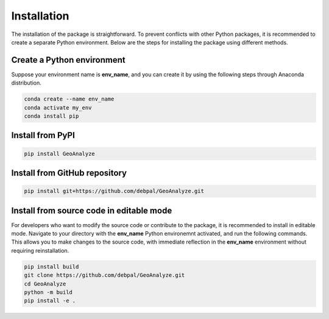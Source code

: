 ==============
Installation
==============

The installation of the package is straightforward. To prevent conflicts with other Python packages, it is recommended to create a separate Python environment. 
Below are the steps for installing the package using different methods.


Create a Python environment
-----------------------------

Suppose your environment name is **env_name**, and you can create it by using the following steps through Anaconda distribution.

.. code-block:: console
    
    conda create --name env_name
    conda activate my_env
    conda install pip


Install from PyPI
-------------------

.. code-block:: console
    
    pip install GeoAnalyze



Install from GitHub repository
--------------------------------

.. code-block:: console

    pip install git+https://github.com/debpal/GeoAnalyze.git
    
    
Install from source code in editable mode
--------------------------------------------

For developers who want to modify the source code or contribute to the package, it is recommended to install in editable mode.
Navigate to your directory with the **env_name** Python environemnt activated, and run the following commands. 
This allows you to make changes to the source code, with immediate reflection in the **env_name** environment without requiring reinstallation.

.. code-block:: console

    pip install build
    git clone https://github.com/debpal/GeoAnalyze.git
    cd GeoAnalyze
    python -m build
    pip install -e .
